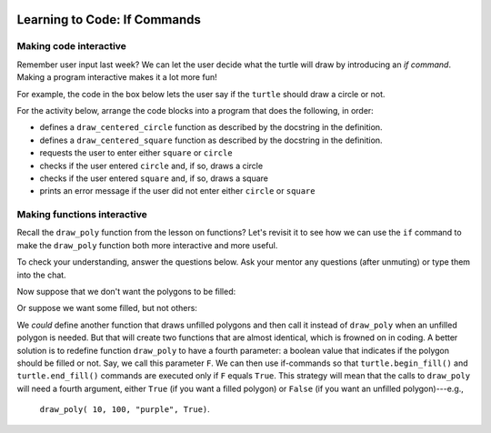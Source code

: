 .. image:: ../img/Technovation-yellow-gradient-background.png
    :width: 500
    :align: center
    :alt: Technovation logo


Learning to Code: If Commands
:::::::::::::::::::::::::::::::::::::::::::

Making code interactive
-------------------------

Remember user input last week? 
We can let the user decide what the turtle will draw
by introducing an *if command*.  
Making a program interactive makes it a lot more fun! 

For example, the code in the box below lets the user say if the
``turtle`` should draw a circle or not. 


.. activecode:: first_if
    :language: python
    :nocodelens:

    Run the code below twice.
    Enter ``yes`` at the prompt on one of the runs, and something else on the other.
    (After running it once, if you are not able to press the ``Run`` button, try
    refreshing the page.)
    ~~~~
    # an example interactive program

    import turtle

    answer = input("Would you like me to draw a circle?\nEnter 'yes' or 'no': ")
    
    if answer == "yes":
        turtle.circle(50)


.. reveal:: re-first_if
    :showtitle: Show a line-by-line explanation of this code
    :hidetitle: Hide the line-by-line explanation

    ``import turtle``

        *Import* the code from the ``turtle`` module (a Python library program). 
        Importing a module allows you to use objects (functions, variables, etc.) 
        from that module in writing your own program.

    ``answer = input("Would you like me to draw a circle?\nEnter 'yes' or 'no': ")``

        Prompt the user to enter ``yes`` or ``no``, and save the answer in the variable 
        named ``answer``. 
        Remember variables from before? 
        The variable ``answer`` is like a container. 
        The label on the outside of the container is ``answer``,
        and inside the container is the string of characters that the user typed. 
        If the user typed ``yes``,
        then ``answer`` is equal to ``"yes"``, 
        and if the user typed ``no``, then ``answer`` is equal to ``"no"``. 
        
        The ``\n`` in the string is called a ``control character``. Specifically,
        it prints as a *new line*, like you get when you press the
        ``enter`` key on your keyboard. It causes the prompt in the input
        box to print on two lines.
        
        In a string, the *backslash* character (``\``) *escapes* the character that immediately follows it.
        The backslash and the following character make up a single, special character.
        Some useful control characters in Python include:
        
        * ``\n`` -- new line
        
        * ``\t`` -- horizontal tab
        
        * ``\b`` -- backspace
        
        * ``\\`` -- a single backslash
        
        * ``\'`` -- a single quote (``'``) 
        
        * ``\"`` -- a double quote (``"``)
        
        

    ``if answer == "yes":``

        The double equals operator checks to see if the value on its left and 
        the value on its right are equal. 
        So, if the user typed ``yes``, then the indented code is executed. 
        If the user didn't type ``yes`` then the indented code is skipped over. 
    

.. mchoice:: mc-first_if
    :random:

    What happens if you change line number 7 to say ``if answer == "no":``?
    Mark all the answers that are correct.
    (Hint: Try it!)
    
    - If you run the modified code and enter ``yes`` into the input box, 
      the ``turtle`` draws a circle.
      
      - No. The indented code is not executed
        since ``answer`` is not equal to ``"no"`` (it's equal to ``"yes"``).
        So the program terminates without drawing anything.
        
    - If you run the modified code and enter ``no`` into the input box, 
      the ``turtle`` draws a circle.
      
      + Yes. The ``turtle`` will execute the indented code since ``answer`` equals ``"no"``.

    - If you run the modified code and enter ``yes`` into the input box, 
      the program ends without drawing anything.
      
      + Yes. The indented code is not executed
        since ``answer`` is not equal to ``"no"`` (it's equal to ``"yes"``).
        So the program terminates without drawing anything.

    - If you run the modified code and enter ``no`` into the input box, 
      the program ends without drawing anything.
      
      - No. The ``turtle`` will execute the indented code since ``answer`` equals ``"no"``.
        So it will draw a circle and then terminate.

    - If you run the modified code and enter ``No`` into the input box, 
      the program ends without drawing anything.
      
      + Yes. The indented code is not executed
        since ``answer`` is not equal to ``"no"`` (it's equal to ``"No"``).
        So the program terminates without drawing anything.

For the activity below, 
arrange the code blocks into a program that does the following, in order:
    
* defines a ``draw_centered_circle`` function as described by the 
  docstring in the definition.
    
* defines a ``draw_centered_square`` function as described by the 
  docstring in the definition.
    
* requests the user to enter either ``square`` or ``circle``
    
* checks if the user entered ``circle`` and, if so, draws a circle 
    
* checks if the user entered ``square`` and, if so, draws a square
    
* prints an error message if the user did not enter either ``circle`` or ``square``


.. parsonsprob:: pp-simple-if
    :language: python

    import turtle
    turtle.speed(10)
    =====
    def draw_centered_circle( R ):
        """Draw a circle of radius R and centered around the origin"""
    =====
        turtle.up()
        turtle.goto(0, -R)
        turtle.setheading(0)
        turtle.down()
    =====
        turtle.circle(R)

    =====
    def draw_centered_square( L ):
        """Draw a square with side-length L and centered around the origin"""
    =====
        turtle.up()
        turtle.goto(-L/2, -L/2)
        turtle.setheading(0)
        turtle.down()
    =====
        for i in range(4):
            turtle.forward(L)
            turtle.left(90)

    =====
    PROMPT = "Should the turtle draw a circle or a square? "
    answer = input(PROMPT)
    =====
    if answer == "circle":
    =====
        draw_centered_circle(100)
    =====
    if answer == "square":
    =====
        draw_centered_square(100)
    =====
    if answer != "circle" and answer != "square":
    =====
        print("Error. You entered '" + answer + \
              "' instead of 'circle' or 'square'.")

        
Making functions interactive
-----------------------------

Recall the ``draw_poly`` function from the lesson on functions?
Let's revisit it to see how we can use the ``if`` command to make the 
``draw_poly`` function both more interactive and more useful.

.. activecode:: ac-if-poly
    :nocodelens:
    :language: python

    The definition of ``draw_poly`` from the lesson on functions appears
    below. 
    Read over the function definition and the program that calls it. 
    Then run the code.
    ~~~~
    import turtle
    turtle.speed(10)

    def draw_poly( N, L, C ):
        """Draw a N-sided regular polygon with lower left corner at (X, Y),
        side length L, and pen color C"""

        turtle.color( C )    
        turn_angle = 360 / N

        turtle.begin_fill()
        
        for i in range( N ):
            turtle.forward( L )
            turtle.left( turn_angle )

        turtle.end_fill()
    
    # move to the start position without leaving a trail
    turtle.up()
    turtle.goto( -50, -150 )
    turtle.down()
    
    draw_poly( 10, 100, "purple")  
    draw_poly( 9, 100, "gold")
    draw_poly( 8, 100, "aqua")
    draw_poly( 7, 100, "blue")
    draw_poly( 6, 100, "green")
    draw_poly( 5, 100, "red")
    draw_poly( 4, 100, "orange")
    draw_poly( 3, 100, "black") 


To check your understanding, answer the questions below.
Ask your mentor any questions (after unmuting)
or type them into the chat. 

.. fillintheblank:: fb-draw-poly1

    During execution of the call ``draw_poly( 8, 100, "aqua")``:
    
    * What is the value of ``N``? |blank|
    
    * What is the value of ``L``? |blank|
    
    * What is the value of ``turn_angle``? |blank|
    
    * How many times is the body of the loop executed? |blank|
    
    - :8: Yes, the first argument (8) is assigned to the first parameter (``N``)
      :x: No, because ``N`` is the first parameter, it is assigned the value of the first argument, which is 8.
    - :100: Yes, the second argument (100) is assigned to the second parameter (``L``)
      :x: No, because ``L`` is the second parameter, it is assigned the value of the second argument, which is 100.
    - :45(.0)?: Yes, at line 10, ``N`` is ``8``, which makes ``360/N`` equal to ``45.0``; thus, line 10 assigns ``45.0`` to ``turn_angle``.
      :x: No, what is ``360/N`` in line 10.
    - :8: Yes, since ``N`` equals ``8``.
      :x: No, what is the value of ``N``?


Now suppose that we don't want the polygons to be filled:

.. image:: img/unfilled-polygons.png 
    :width: 50%
    :align: center
    :alt: turtle drawing of nested unfilled polygons of increasing number of sides
    
Or suppose we want some filled, but not others:

.. image:: img/some-filled-polygons.png
    :width: 50%
    :align: center
    :alt: turtle drawing of nested polygons of increasing number of sides, some filled, others not filled

We *could* define another function that draws unfilled polygons and then call it instead
of ``draw_poly`` when an unfilled polygon is needed.
But that will create two functions that are almost identical, which is frowned on
in coding.
A better solution is to redefine function ``draw_poly`` to have a fourth parameter: 
a boolean value that indicates if the polygon should be filled or not.
Say, we call this parameter ``F``.
We can then use if-commands so that ``turtle.begin_fill()`` and ``turtle.end_fill()``
commands are executed only if ``F`` equals ``True``. 
This strategy will mean that the calls to ``draw_poly`` will need a fourth argument,
either ``True`` (if you want a filled polygon) or ``False`` (if you want an unfilled
polygon)---e.g., 
   ``draw_poly( 10, 100, "purple", True)``.

.. activecode:: ac-draw-poly2
    :nocodelens"
    :language: python
    
    We have started you out with a header for the new ``draw_poly`` definition below.
    
    Add a body that uses the strategy described above.
    (Hint: Start with a copy of the old ``draw_poly`` body and replace the lines
    that call ``turtle.begin_fill()`` and ``turtle.end_fill()`` with if-commands.)
    
    Once you have tested ``draw_poly`` and believe it is correct, 
    use it to create the example diagrams above.
    ~~~~
    import turtle
    turtle.speed(10)
    
    def draw_poly( N, L, C, F ):
        """Draw a N-sided regular polygon with side length L; pen color C;
        filled, if F == True, or unfilled, if F == False """
        


